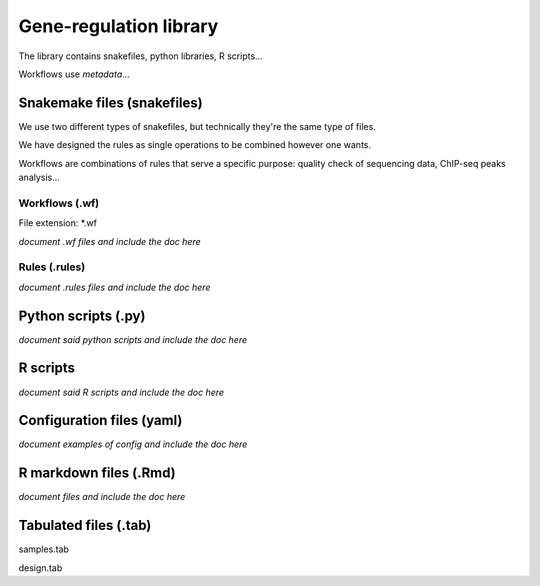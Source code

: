 Gene-regulation library
================================================================

The library contains snakefiles, python libraries, R scripts...

Workflows use *metadata*...

Snakemake files (snakefiles)
----------------------------------------------------------------

We use two different types of snakefiles, but technically they're 
the same type of files. 

We have designed the rules as single operations to be combined 
however one wants.

Workflows are combinations of rules that serve a specific purpose: 
quality check of sequencing data, ChIP-seq peaks analysis...


Workflows (.wf)
~~~~~~~~~~~~~~~~~~~~~~~~~~~~~~~~~~~~~~~~~~~~~~~~~~~~~~~~~~~~~~~~

File extension: *.wf

*document .wf files and include the doc here*

Rules (.rules)
~~~~~~~~~~~~~~~~~~~~~~~~~~~~~~~~~~~~~~~~~~~~~~~~~~~~~~~~~~~~~~~~


*document .rules files and include the doc here*

Python scripts (.py)
----------------------------------------------------------------

*document said python scripts and include the doc here*

R scripts
----------------------------------------------------------------

*document said R scripts and include the doc here*


Configuration files (yaml)
----------------------------------------------------------------

*document examples of config and include the doc here*


R markdown files (.Rmd)
----------------------------------------------------------------

*document files and include the doc here*

Tabulated files (.tab)
----------------------------------------------------------------

samples.tab

design.tab
